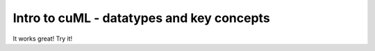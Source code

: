 Intro to cuML - datatypes and key concepts
==========================================

It works great! Try it!
